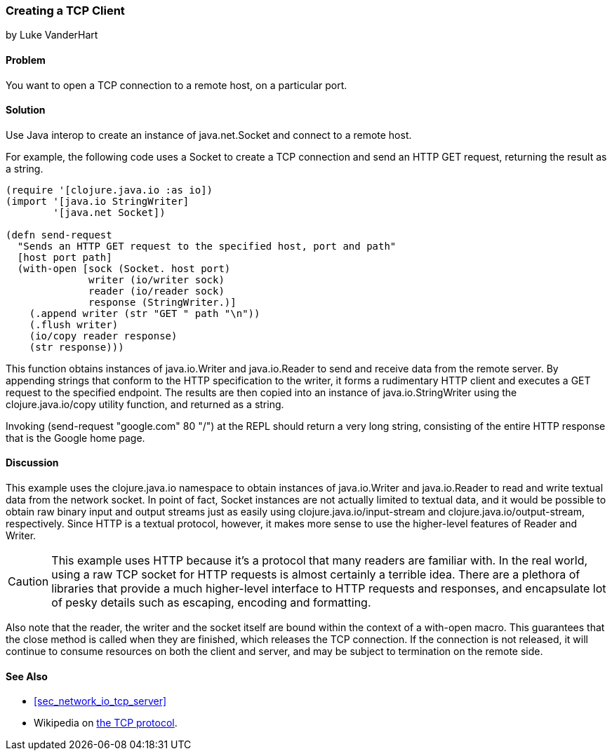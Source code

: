 [[sec_network_io_tcp_client]]
=== Creating a TCP Client
[role="byline"]
by Luke VanderHart

==== Problem

You want to open a TCP connection to a remote host, on a particular port.

==== Solution

Use Java interop to create an instance of +java.net.Socket+ and
connect to a remote host.

For example, the following code uses a +Socket+ to create a TCP
connection and send an HTTP GET request, returning the result as a
string.

[source,clojure]
----
(require '[clojure.java.io :as io])
(import '[java.io StringWriter]
        '[java.net Socket])

(defn send-request
  "Sends an HTTP GET request to the specified host, port and path"
  [host port path]
  (with-open [sock (Socket. host port)
              writer (io/writer sock)
              reader (io/reader sock)
              response (StringWriter.)]
    (.append writer (str "GET " path "\n"))
    (.flush writer)
    (io/copy reader response)
    (str response)))
----

This function obtains instances of +java.io.Writer+ and
+java.io.Reader+ to send and receive data from the remote server. By
appending strings that conform to the HTTP specification to the
writer, it forms a rudimentary HTTP client and executes a +GET+
request to the specified endpoint. The results are then copied into an
instance of +java.io.StringWriter+ using the +clojure.java.io/copy+ utility
function, and returned as a string.

Invoking +(send-request "google.com" 80 "/")+ at the REPL should
return a very long string, consisting of the entire HTTP response that
is the Google home page.

==== Discussion

This example uses the +clojure.java.io+ namespace to obtain
instances of +java.io.Writer+ and +java.io.Reader+ to read and write
textual data from the network socket. In point of fact, +Socket+ instances are
not actually limited to textual data, and it would be possible to
obtain raw binary input and output streams just as easily using
+clojure.java.io/input-stream+ and +clojure.java.io/output-stream+,
respectively. Since HTTP is a textual protocol, however, it makes more
sense to use the higher-level features of +Reader+ and +Writer+.

[CAUTION]
====

This example uses HTTP because it's a protocol that many readers are
familiar with. In the real world, using a raw TCP socket for HTTP
requests is almost certainly a terrible idea. There are a plethora of
libraries that provide a much higher-level interface to HTTP requests
and responses, and encapsulate lot of pesky details such as escaping,
encoding and formatting.

====

Also note that the reader, the writer and the socket itself are bound
within the context of a +with-open+ macro. This guarantees that the
+close+ method is called when they are finished, which releases the
TCP connection. If the connection is not released, it will continue to
consume resources on both the client and server, and may be subject to
termination on the remote side.

==== See Also

* <<sec_network_io_tcp_server>>
* Wikipedia on http://en.wikipedia.org/wiki/Transmission_Control_Protocol[the TCP protocol].